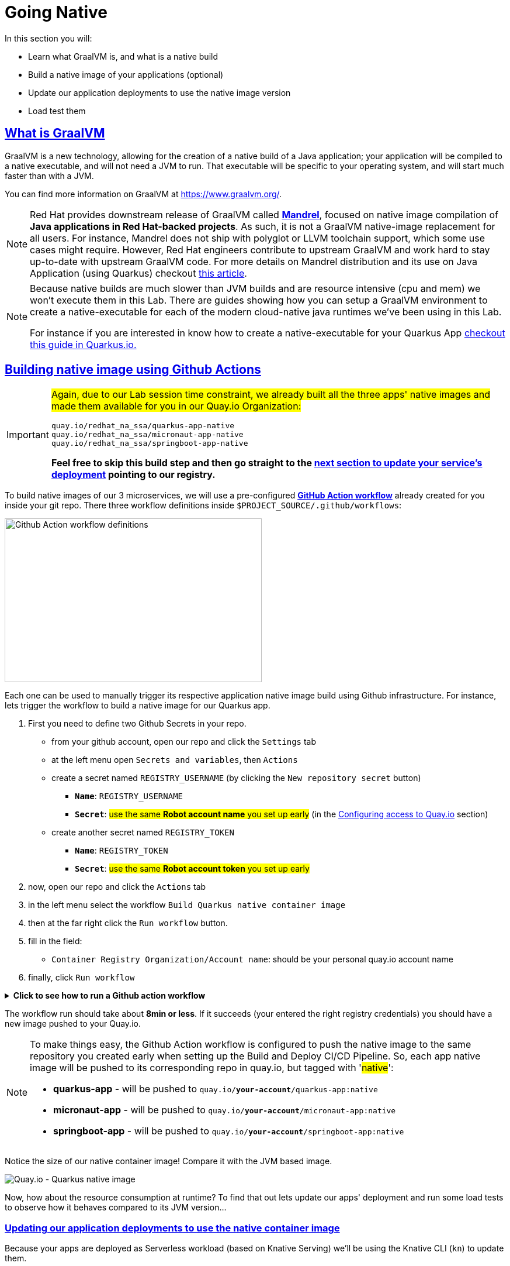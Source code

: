 :guid: %guid%
:user: %user%

:openshift_user_password: %password%
:openshift_console_url: %openshift_console_url%
:user_devworkspace_url: https://devspaces.%openshift_cluster_ingress_domain%
:hyperfoil_web_cli_url: https://%user%-hyperfoil.%openshift_cluster_ingress_domain%
:hyperfoil_web_cli_url_auth_creds: https://%user%:%password%@%user%-hyperfoil.%openshift_cluster_ingress_domain%
:hyperfoil_benchmark_definition_url: https://raw.githubusercontent.com/redhat-na-ssa/workshop_performance-monitoring-apps-template/main/scripts/hyperfoil/summit-load-apps.hf.yaml
:grafana_url: https://grafana-route-grafana.%openshift_cluster_ingress_domain%
:pgadmin_url: https://pgadmin-%user%-staging.%openshift_cluster_ingress_domain%

:sectlinks:
:sectanchors:
:markup-in-source: verbatim,attributes,quotes

= Going Native

In this section you will:

* Learn what GraalVM is, and what is a native build
* Build a native image of your applications (optional)
* Update our application deployments to use the native image version
* Load test them

== What is GraalVM

GraalVM is a new technology, allowing for the creation of a native build of a Java application;
your application will be compiled to a native executable, and will not need a JVM to run.
That executable will be specific to your operating system, and will start much faster than with a JVM.

You can find more information on GraalVM at https://www.graalvm.org/[https://www.graalvm.org/]. 

[NOTE]
====
Red Hat provides downstream release of GraalVM called link:https://github.com/graalvm/mandrel[*Mandrel*], focused on native image compilation of *Java applications in Red Hat-backed projects*. As such, it is not a GraalVM native-image replacement for all users. For instance, Mandrel does not ship with polyglot or LLVM toolchain support, which some use cases might require. However, Red Hat engineers contribute to upstream GraalVM and work hard to stay up-to-date with upstream GraalVM code. 
For more details on Mandrel distribution and its use on Java Application (using Quarkus) checkout link:https://developers.redhat.com/blog/2021/04/14/mandrel-a-specialized-distribution-of-graalvm-for-quarkus[this article].
====

[NOTE]
====
Because native builds are much slower than JVM builds and are resource intensive (cpu and mem) we won't execute them in this Lab. 
There are guides showing how you can setup a GraalVM environment to create a native-executable for each of the modern cloud-native java runtimes we've been using in this Lab. 

For instance if you are interested in know how to create a native-executable for your Quarkus App link:https://quarkus.io/guides/building-native-image[checkout this guide in  Quarkus.io.]
====

== Building native image using Github Actions

[IMPORTANT]
====
#Again, due to our Lab session time constraint, we already built all the three apps' native images and made them available for you in our Quay.io Organization:#

[code]
----
quay.io/redhat_na_ssa/quarkus-app-native
quay.io/redhat_na_ssa/micronaut-app-native
quay.io/redhat_na_ssa/springboot-app-native
----

*Feel free to skip this build step and then go straight to the link:#updating-native-images[next section to update your service's deployment] pointing to our registry.*
====

To build native images of our 3 microservices, we will use a pre-configured link:https://docs.github.com/en/actions[*GitHub Action workflow*] already created for you inside your git repo.
There three workflow definitions inside `$PROJECT_SOURCE/.github/workflows`:

image::../imgs/module-5/github_actions_workflow_files.png[Github Action workflow definitions,440,280,align="center"]

Each one can be used to manually trigger its respective application native image build using Github infrastructure. 
For instance, lets trigger the workflow to build a native image for our Quarkus app.

1. First you need to define two Github Secrets in your repo.
 ** from your github account, open our repo and click the `Settings` tab
 ** at the left menu open `Secrets and variables`, then `Actions`
 ** create a secret named `REGISTRY_USERNAME` (by clicking the `New repository secret` button)
  *** `*Name*`: `REGISTRY_USERNAME`
  *** `*Secret*`: #use the same *Robot account name* you set up early# (in the xref:../4-deploying-applications.adoc#configuring-access-to-quay[Configuring access to Quay.io] section)
 ** create another secret named `REGISTRY_TOKEN`
  *** `*Name*`: `REGISTRY_TOKEN`
  *** `*Secret*`: #use the same *Robot account token* you set up early# 
2. now, open our repo and click the `Actions` tab
3. in the left menu select the workflow `Build Quarkus native container image`
4. then at the far right click the `Run workflow` button.
5. fill in the field:
 ** `Container Registry Organization/Account name`: should be your personal quay.io account name
6. finally, click `Run workflow`

.*Click to see how to run a Github action workflow*
[%collapsible]
====
* Defining the secrets

image::../imgs/module-5/github_secret_actions.gif[Github Secrets]

* Running the build workflow

image::../imgs/module-5/github_action_native_build_trigger.gif[Github Action to build native images for our applications]
====

The workflow run should take about *8min or less*. If it succeeds (your entered the right registry credentials) you should have a new image pushed to your Quay.io.

[NOTE]
====
To make things easy, the Github Action workflow is configured to push the native image to the same repository you created early when setting up the Build and Deploy CI/CD Pipeline. So, each app native image will be pushed to its corresponding repo in quay.io, but tagged with '#native#':

* *quarkus-app*    - will be pushed to `quay.io/*your-account*/quarkus-app:native`
* *micronaut-app*  - will be pushed to `quay.io/*your-account*/micronaut-app:native`
* *springboot-app* - will be pushed to `quay.io/*your-account*/springboot-app:native`

====

Notice the size of our native container image! Compare it with the JVM based image.

image::../imgs/module-5/quay_io_quarkus_native_image.png[Quay.io - Quarkus native image,align="center"]

Now, how about the resource consumption at runtime? To find that out lets update our apps' deployment and run some load tests to observe how it behaves compared to its JVM version...

[#updating-native-images]
=== Updating our application deployments to use the native container image
Because your apps are deployed as Serverless workload (based on Knative Serving) we'll be using the Knative CLI (`kn`) to update them.

==== Updating the Quarkus service
To update the Quarkus app deployment, open a Terminal in your DevWorkspace and run this command.

[source, shell, role=copy, subs=+quotes]
----
kn service update quarkus-app -n %user%-staging \
  --probe-liveness-opts='initialDelaySeconds=1' \
  --probe-readiness-opts='initialDelaySeconds=1' \
  --limit=cpu=1,memory=700Mi \
  --scale=0..5 \
  --image quay.io/redhat_na_ssa/quarkus-app-native # <=== YOU CAN REPLACE TO YOUR NATIVE IMAGE HERE

----

[TIP]
====
If you were able to successfully run the Github Action workflow and to want to use your own image here, *just remember to replace the `--image` param to point to your quay.io account*. For instance, to use you own quarkus native image use

[source, subs=+quotes]
-----
kn service update quarkus-app -n %user%-staging \
  --probe-liveness-opts='initialDelaySeconds=1' \
  --probe-readiness-opts='initialDelaySeconds=1' \
  --limit=cpu=1,memory=700Mi \
  --scale=0..5 \
  --image quay.io/*your-account*/quarkus-app:native #<=== here#
-----
====

.*Click to see how to execute the above `kn service update` from your DevWorkspace Terminal*
[%collapsible]
====
image::../imgs/module-5/kn_updte_quarkus_app.gif[VSCode Terminal - kn service update]
====

This command will update the app deployment pointing to the native image version of it. Notice we passed a couple of parameters to the `kn` to adjust some resource settings, like:

 * heath check probes
 * cpu and mem limits
 * increase the replica scaling range 

This is important as the native version of our app is supposed to require much less compute resource. As a consequence we get much more deployment density when using native builds.

Notice for instance, the startup time of the native version of our quarkus-app. As you can see the app started in a sub-second (`0.020s` in my case) time!!!

image::../imgs/module-5/quarkus_native_startup.png[VSCode Terminal - kn service update,align="center"]

Now, go ahead and update the other two apps and observe the same aspects of this update.

==== Updating the Micronaut service
To update the Micronaut app deployment open a Terminal in your DevWorkspace and run this command.

[source, shell, role=copy, subs=+quotes]
----
kn service update micronaut-app -n %user%-staging \
  --probe-liveness-opts='initialDelaySeconds=1' \
  --probe-readiness-opts='initialDelaySeconds=1' \
  --limit=cpu=1,memory=700Mi \
  --scale=0..5 \
  --image quay.io/redhat_na_ssa/micronaut-app-native # <=== YOU CAN REPLACE TO YOUR NATIVE IMAGE HERE

----

==== Updating the Springboot service
To update the Springboot app deployment open a Terminal in your DevWorkspace and run this command.

[source, shell, role=copy, subs=+quotes]
----
kn service update springboot-app -n %user%-staging \
  --probe-liveness-opts='initialDelaySeconds=1' \
  --probe-readiness-opts='initialDelaySeconds=1' \
  --limit=cpu=1,memory=700Mi \
  --scale=0..5 \
  --image quay.io/redhat_na_ssa/springboot-app-native # <=== YOU CAN REPLACE TO YOUR NATIVE IMAGE HERE

----

== Load Testing the Native Images

After all your native images are built and deployed, let's run our load tests again.

Open the link:{hyperfoil_web_cli_url_auth_creds}[Hyperfoil Web CLI] and start new Test runs as described in the load testing section.

You can run the same load tests we ran the first time we introduce Hyperfoil Web CLI to you in the  xref:loadtesting.adoc#running-hyperfoil[load testing section].

== Monitoring the Native Images

While the load test is running, let's take a look at the results using link:{grafana_url}[Grafana].

You should now see the results of the load tests for the native images, and you can compare them to the previous results of the JVM images.

image::../imgs/module-5/grafana_workload_dashboards.gif[Grafana workload dashboard]
